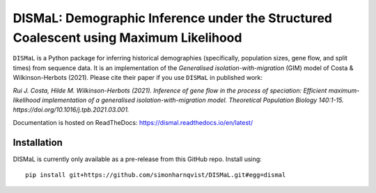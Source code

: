 DISMaL: Demographic Inference under the Structured Coalescent using Maximum Likelihood
======================================================================================

``DISMaL`` is a Python package for inferring historical demographies
(specifically, population sizes, gene flow, and split times) from
sequence data. It is an implementation of the *Generalised
isolation-with-migration* (GIM) model of Costa & Wilkinson-Herbots
(2021). Please cite their paper if you use ``DISMaL`` in published work:

*Rui J. Costa, Hilde M. Wilkinson-Herbots (2021). Inference of gene flow
in the process of speciation: Efficient maximum-likelihood
implementation of a generalised isolation-with-migration model.
Theoretical Population Biology 140:1-15.
https://doi.org/10.1016/j.tpb.2021.03.001.*

Documentation is hosted on ReadTheDocs: https://dismal.readthedocs.io/en/latest/


Installation
------------

DISMaL is currently only available as a pre-release from this GitHub
repo. Install using:

::

   pip install git+https://github.com/simonharnqvist/DISMaL.git#egg=dismal
